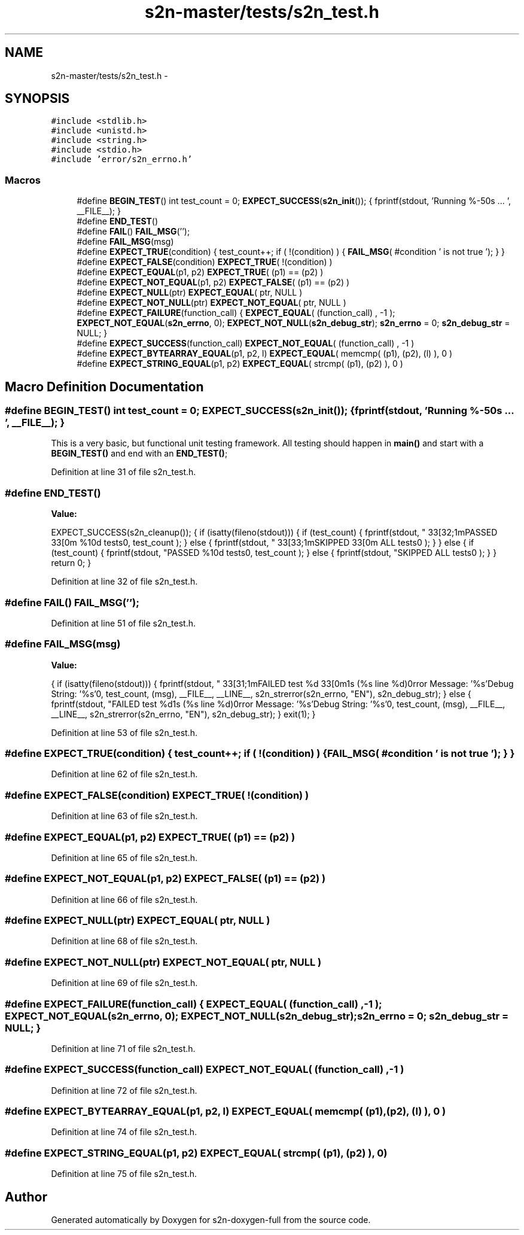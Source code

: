 .TH "s2n-master/tests/s2n_test.h" 3 "Fri Aug 19 2016" "s2n-doxygen-full" \" -*- nroff -*-
.ad l
.nh
.SH NAME
s2n-master/tests/s2n_test.h \- 
.SH SYNOPSIS
.br
.PP
\fC#include <stdlib\&.h>\fP
.br
\fC#include <unistd\&.h>\fP
.br
\fC#include <string\&.h>\fP
.br
\fC#include <stdio\&.h>\fP
.br
\fC#include 'error/s2n_errno\&.h'\fP
.br

.SS "Macros"

.in +1c
.ti -1c
.RI "#define \fBBEGIN_TEST\fP()   int test_count = 0; \fBEXPECT_SUCCESS\fP(\fBs2n_init\fP()); { fprintf(stdout, 'Running %\-50s \&.\&.\&. ', __FILE__); }"
.br
.ti -1c
.RI "#define \fBEND_TEST\fP()  "
.br
.ti -1c
.RI "#define \fBFAIL\fP()           \fBFAIL_MSG\fP('');"
.br
.ti -1c
.RI "#define \fBFAIL_MSG\fP(msg)"
.br
.ti -1c
.RI "#define \fBEXPECT_TRUE\fP(condition)       { test_count++; if ( !(condition) ) { \fBFAIL_MSG\fP( #condition ' is not true '); } }"
.br
.ti -1c
.RI "#define \fBEXPECT_FALSE\fP(condition)     \fBEXPECT_TRUE\fP( !(condition) )"
.br
.ti -1c
.RI "#define \fBEXPECT_EQUAL\fP(p1,  p2)           \fBEXPECT_TRUE\fP( (p1) == (p2) )"
.br
.ti -1c
.RI "#define \fBEXPECT_NOT_EQUAL\fP(p1,  p2)   \fBEXPECT_FALSE\fP( (p1) == (p2) )"
.br
.ti -1c
.RI "#define \fBEXPECT_NULL\fP(ptr)           \fBEXPECT_EQUAL\fP( ptr, NULL )"
.br
.ti -1c
.RI "#define \fBEXPECT_NOT_NULL\fP(ptr)   \fBEXPECT_NOT_EQUAL\fP( ptr, NULL )"
.br
.ti -1c
.RI "#define \fBEXPECT_FAILURE\fP(function_call)   { \fBEXPECT_EQUAL\fP( (function_call) ,  \-1 ); \fBEXPECT_NOT_EQUAL\fP(\fBs2n_errno\fP, 0); \fBEXPECT_NOT_NULL\fP(\fBs2n_debug_str\fP); \fBs2n_errno\fP = 0; \fBs2n_debug_str\fP = NULL; }"
.br
.ti -1c
.RI "#define \fBEXPECT_SUCCESS\fP(function_call)   \fBEXPECT_NOT_EQUAL\fP( (function_call) ,  \-1 )"
.br
.ti -1c
.RI "#define \fBEXPECT_BYTEARRAY_EQUAL\fP(p1,  p2,  l)   \fBEXPECT_EQUAL\fP( memcmp( (p1), (p2), (l) ), 0 )"
.br
.ti -1c
.RI "#define \fBEXPECT_STRING_EQUAL\fP(p1,  p2)   \fBEXPECT_EQUAL\fP( strcmp( (p1), (p2) ), 0 )"
.br
.in -1c
.SH "Macro Definition Documentation"
.PP 
.SS "#define BEGIN_TEST()   int test_count = 0; \fBEXPECT_SUCCESS\fP(\fBs2n_init\fP()); { fprintf(stdout, 'Running %\-50s \&.\&.\&. ', __FILE__); }"
This is a very basic, but functional unit testing framework\&. All testing should happen in \fBmain()\fP and start with a \fBBEGIN_TEST()\fP and end with an \fBEND_TEST()\fP; 
.PP
Definition at line 31 of file s2n_test\&.h\&.
.SS "#define END_TEST()"
\fBValue:\fP
.PP
.nf
EXPECT_SUCCESS(s2n_cleanup()); { if (isatty(fileno(stdout))) { \
                            if (test_count) { \
                                fprintf(stdout, "\033[32;1mPASSED\033[0m %10d tests\n", test_count ); \
                            }\
                            else {\
                                fprintf(stdout, "\033[33;1mSKIPPED\033[0m       ALL tests\n" ); \
                            }\
                       } \
                       else { \
                            if (test_count) { \
                                fprintf(stdout, "PASSED %10d tests\n", test_count ); \
                            }\
                            else {\
                                fprintf(stdout, "SKIPPED       ALL tests\n" ); \
                            }\
                       } \
                       return 0;\
                    }
.fi
.PP
Definition at line 32 of file s2n_test\&.h\&.
.SS "#define FAIL()   \fBFAIL_MSG\fP('');"

.PP
Definition at line 51 of file s2n_test\&.h\&.
.SS "#define FAIL_MSG(msg)"
\fBValue:\fP
.PP
.nf
{ if (isatty(fileno(stdout))) { \
                            fprintf(stdout, "\033[31;1mFAILED test %d\033[0m\n%s (%s line %d)\nError Message: '%s'\n Debug String: '%s'\n", test_count, (msg), __FILE__, __LINE__, s2n_strerror(s2n_errno, "EN"), s2n_debug_str); \
                          } \
                          else { \
                            fprintf(stdout, "FAILED test %d\n%s (%s line %d)\nError Message: '%s'\n Debug String: '%s'\n", test_count, (msg), __FILE__, __LINE__, s2n_strerror(s2n_errno, "EN"), s2n_debug_str); \
                          } \
                          exit(1);  \
                        }
.fi
.PP
Definition at line 53 of file s2n_test\&.h\&.
.SS "#define EXPECT_TRUE(condition)   { test_count++; if ( !(condition) ) { \fBFAIL_MSG\fP( #condition ' is not true '); } }"

.PP
Definition at line 62 of file s2n_test\&.h\&.
.SS "#define EXPECT_FALSE(condition)   \fBEXPECT_TRUE\fP( !(condition) )"

.PP
Definition at line 63 of file s2n_test\&.h\&.
.SS "#define EXPECT_EQUAL(p1, p2)   \fBEXPECT_TRUE\fP( (p1) == (p2) )"

.PP
Definition at line 65 of file s2n_test\&.h\&.
.SS "#define EXPECT_NOT_EQUAL(p1, p2)   \fBEXPECT_FALSE\fP( (p1) == (p2) )"

.PP
Definition at line 66 of file s2n_test\&.h\&.
.SS "#define EXPECT_NULL(ptr)   \fBEXPECT_EQUAL\fP( ptr, NULL )"

.PP
Definition at line 68 of file s2n_test\&.h\&.
.SS "#define EXPECT_NOT_NULL(ptr)   \fBEXPECT_NOT_EQUAL\fP( ptr, NULL )"

.PP
Definition at line 69 of file s2n_test\&.h\&.
.SS "#define EXPECT_FAILURE(function_call)   { \fBEXPECT_EQUAL\fP( (function_call) ,  \-1 ); \fBEXPECT_NOT_EQUAL\fP(\fBs2n_errno\fP, 0); \fBEXPECT_NOT_NULL\fP(\fBs2n_debug_str\fP); \fBs2n_errno\fP = 0; \fBs2n_debug_str\fP = NULL; }"

.PP
Definition at line 71 of file s2n_test\&.h\&.
.SS "#define EXPECT_SUCCESS(function_call)   \fBEXPECT_NOT_EQUAL\fP( (function_call) ,  \-1 )"

.PP
Definition at line 72 of file s2n_test\&.h\&.
.SS "#define EXPECT_BYTEARRAY_EQUAL(p1, p2, l)   \fBEXPECT_EQUAL\fP( memcmp( (p1), (p2), (l) ), 0 )"

.PP
Definition at line 74 of file s2n_test\&.h\&.
.SS "#define EXPECT_STRING_EQUAL(p1, p2)   \fBEXPECT_EQUAL\fP( strcmp( (p1), (p2) ), 0 )"

.PP
Definition at line 75 of file s2n_test\&.h\&.
.SH "Author"
.PP 
Generated automatically by Doxygen for s2n-doxygen-full from the source code\&.

